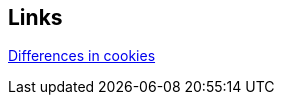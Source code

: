 == Links
https://stackoverflow.com/questions/6922145/what-is-the-difference-between-server-side-cookie-and-client-side-cookie[Differences in cookies]
